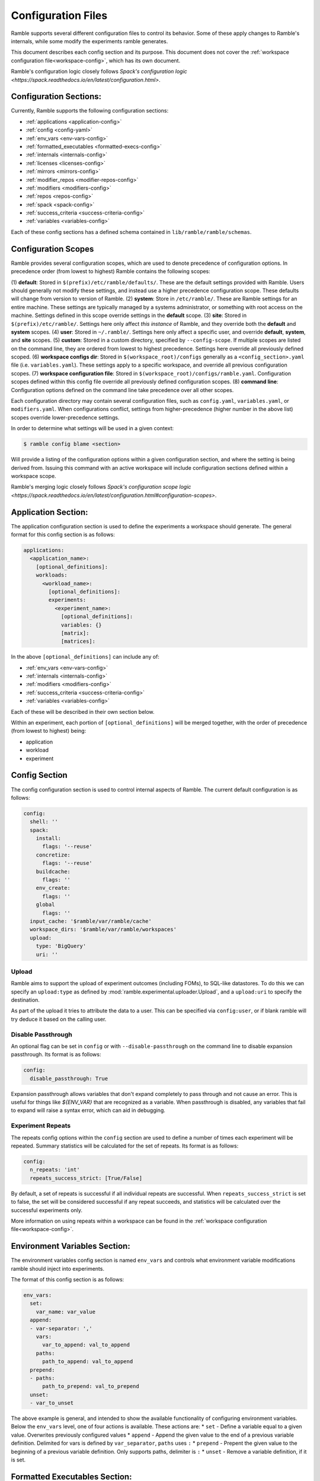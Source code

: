 .. Copyright 2022-2023 Google LLC

   Licensed under the Apache License, Version 2.0 <LICENSE-APACHE or
   https://www.apache.org/licenses/LICENSE-2.0> or the MIT license
   <LICENSE-MIT or https://opensource.org/licenses/MIT>, at your
   option. This file may not be copied, modified, or distributed
   except according to those terms.

===================
Configuration Files
===================

Ramble supports several different configuration files to control its behavior.
Some of these apply changes to Ramble's internals, while some modify the
experiments ramble generates.

This document describes each config section and its purpose. This document
does not cover the :ref:`workspace configuration file<workspace-config>`, which has its own document.

Ramble's configuration logic closely follows
`Spack's configuration logic <https://spack.readthedocs.io/en/latest/configuration.html>`.

-----------------------
Configuration Sections:
-----------------------

Currently, Ramble supports the following configuration sections:

* :ref:`applications <application-config>`
* :ref:`config <config-yaml>`
* :ref:`env_vars <env-vars-config>`
* :ref:`formatted_executables <formatted-execs-config>`
* :ref:`internals <internals-config>`
* :ref:`licenses <licenses-config>`
* :ref:`mirrors <mirrors-config>`
* :ref:`modifier_repos <modifier-repos-config>`
* :ref:`modifiers <modifiers-config>`
* :ref:`repos <repos-config>`
* :ref:`spack <spack-config>`
* :ref:`success_criteria <success-criteria-config>`
* :ref:`variables <variables-config>`

Each of these config sections has a defined schema contained in
``lib/ramble/ramble/schemas``.


.. _configuration_scopes:

--------------------
Configuration Scopes
--------------------

Ramble provides several configuration scopes, which are used to denote
precedence of configuration options. In precedence order (from lowest to
highest) Ramble contains the following scopes:

(1) **default**: Stored in ``$(prefix)/etc/ramble/defaults/``. These are the
default settings provided with Ramble. Users should generally not modify these
settings, and instead use a higher precedence configuration scope. These
defaults will change from version to version of Ramble.
(2) **system**: Store in ``/etc/ramble/``. These are Ramble settings for an
entire machine. These settings are typically managed by a systems
administrator, or something with root access on the machine. Settings defined
in this scope override settings in the **default** scope.
(3) **site**: Stored in ``$(prefix)/etc/ramble/``. Settings here only affect
*this instance* of Ramble, and they override both the **default** and
**system** scopes.
(4) **user**: Stored in ``~/.ramble/``. Settings here only affect a specific
user, and override **default**, **system**, and **site** scopes.
(5) **custom**: Stored in a custom directory, specified by ``--config-scope``.
If multiple scopes are listed on the command line, they are ordered from lowest
to highest precedence. Settings here override all previously defined scoped.
(6) **workspace configs dir**: Stored in ``$(workspace_root)/configs``
generally as a ``<config_section>.yaml`` file (i.e. ``variables.yaml``). These
settings apply to a specific workspace, and override all previous configuration
scopes.
(7) **workspace configuration file**: Stored in
``$(workspace_root)/configs/ramble.yaml``. Configuration scopes defined within
this config file override all previously defined configuration scopes.
(8) **command line**: Configuration options defined on the command line take
precedence over all other scopes.

Each configuration directory may contain several configuration files, such as
``config.yaml``, ``variables.yaml``, or ``modifiers.yaml``. When configurations
conflict, settings from higher-precedence (higher number in the above list)
scopes override lower-precedence settings.

In order to determine what settings will be used in a given context:

.. code-block:: console

    $ ramble config blame <section>

Will provide a listing of the configuration options within a given
configuration section, and where the setting is being derived from. Issuing
this command with an active workspace will include configuration sections
defined within a workspace scope.

Ramble's merging logic closely follows `Spack's configuration scope logic
<https://spack.readthedocs.io/en/latest/configuration.html#configuration-scopes>`.

.. _application-config:

--------------------
Application Section:
--------------------

The application configuration section is used to define the experiments a
workspace should generate. The general format for this config section is as follows:

.. code-block:: yaml

    applications:
      <application_name>:
        [optional_definitions]:
        workloads:
          <workload_name>:
            [optional_definitions]:
            experiments:
              <experiment_name>:
                [optional_definitions]:
                variables: {}
                [matrix]:
                [matrices]:


In the above ``[optional_definitions]`` can include any of:

* :ref:`env_vars <env-vars-config>`
* :ref:`internals <internals-config>`
* :ref:`modifiers <modifiers-config>`
* :ref:`success_criteria <success-criteria-config>`
* :ref:`variables <variables-config>`

Each of these will be described in their own section below.

Within an experiment, each portion of ``[optional_definitions]`` will be merged
together, with the order of precedence (from lowest to highest) being:

* application
* workload
* experiment

.. _config-yaml:

---------------
Config Section
---------------

The config configuration section is used to control internal aspects of Ramble.
The current default configuration is as follows:

.. code-block:: yaml

    config:
      shell: ''
      spack:
        install:
          flags: '--reuse'
        concretize:
          flags: '--reuse'
        buildcache:
          flags: ''
        env_create:
          flags: ''
        global
          flags: ''
      input_cache: '$ramble/var/ramble/cache'
      workspace_dirs: '$ramble/var/ramble/workspaces'
      upload:
        type: 'BigQuery'
        uri: ''

.. _upload-config-option:

^^^^^^^^^^^^^^^^^^^^^^^^^^^^^^^^^^^
Upload
^^^^^^^^^^^^^^^^^^^^^^^^^^^^^^^^^^^

Ramble aims to support the upload of experiment outcomes (including FOMs), to
SQL-like datastores. To do this we can specify an ``upload:type`` as defined by
:mod:`ramble.experimental.uploader.Upload`, and a ``upload:uri`` to specify the
destination.

As part of the upload it tries to attribute the data to a user. This can be
specified via ``config:user``, or if blank ramble will try deduce it based on
the calling user.


.. _disable-passthrough-config-option:

^^^^^^^^^^^^^^^^^^^^^^^^^^^^^^^^^^^
Disable Passthrough
^^^^^^^^^^^^^^^^^^^^^^^^^^^^^^^^^^^

An optional flag can be set in ``config`` or with ``--disable-passthrough``
on the command line to disable expansion passthrough. Its format is as follows:

.. code-block:: yaml

    config:
      disable_passthrough: True

Expansion passthrough allows variables that don't expand completely to pass
through and not cause an error. This is useful for things like `${ENV_VAR}` 
that are recognized as a variable. When passthrough is disabled, any variables
that fail to expand will raise a syntax error, which can aid in debugging.

.. _experiment-repeats-config-option:

^^^^^^^^^^^^^^^^^^^^^^^^^^^^^^^^^^
Experiment Repeats
^^^^^^^^^^^^^^^^^^^^^^^^^^^^^^^^^^

The repeats config options within the ``config`` section are used to define a number
of times each experiment will be repeated. Summary statistics will be calculated for
the set of repeats. Its format is as follows:

.. code-block:: yaml

    config:
      n_repeats: 'int'
      repeats_success_strict: [True/False]

By default, a set of repeats is successful if all individual repeats are successful.
When ``repeats_success_strict`` is set to false, the set will be considered successful
if any repeat succeeds, and statistics will be calculated over the successful experiments
only.

More information on using repeats within a workspace can be found in the
:ref:`workspace configuration file<workspace-config>`.

.. _env-vars-config:

------------------------------
Environment Variables Section:
------------------------------

The environment variables config section is named ``env_vars`` and controls
what environment variable modifications ramble should inject into experiments.

The format of this config section is as follows:

.. code-block:: yaml

    env_vars:
      set:
        var_name: var_value
      append:
      - var-separator: ','
        vars:
          var_to_append: val_to_append
        paths:
          path_to_append: val_to_append
      prepend:
      - paths:
          path_to_prepend: val_to_prepend
      unset:
      - var_to_unset


The above example is general, and intended to show the available functionality
of configuring environment variables. Below the ``env_vars`` level, one of four
actions is available. These actions are:
* ``set`` - Define a variable equal to a given value. Overwrites previously configured values
* ``append`` - Append the given value to the end of a previous variable definition. Delimited for vars is defined by ``var_separator``, ``paths`` uses ``:``
* ``prepend`` - Prepent the given value to the beginning of a previous variable definition. Only supports paths, delimiter is ``:``
* ``unset`` - Remove a variable definition, if it is set.

.. _formatted-execs-config:

------------------------------
Formatted Executables Section:
------------------------------

The formatted executables config section is named ``formatted_executables`` and
controls the creation of variables that represent the complete list of
executables an experiment needs to execute.

The format of this config section is as follows:

.. code-block:: yaml

  formatted_executables:
    new_command:
      indentation: 8
      prefix: '- '
      join_separator: '\n'


The above example defines a new variable named ``new_command`` which will be a
new-line (``\n``) demlimited list of executables, where each executable is
prefixed with ``- `` and is indented 8 space characters.

The default configuration files define one formatted executable named
``command``. Its definition can be seen with:

.. code-block:: console

  $ ramble config get formatted_executables

.. _internals-config:

------------------
Internals Section:
------------------

The internals config section is used to modify internal aspects of an
application definition when creating experiments.

**NOTE:** This section is intended as more of an advanced user section, and can
easily break aspects of the experiment if used incorrectly.

The format of the internals config section is as follows:

.. code-block:: yaml

    internals:
      custom_executables:
        <executable_name>:
          template: [list, of, commands, for, template]
          use_mpi: [True/False] # Default: False
          redirect: 'where_to_redirect_output' # Default '{log_file}'
          output_capture: 'operator_to_use_for_redirection' # Default >>
      executables:
      - list of
      - executables
      - to use in
      - experiments
      executable_injection:
      - name: <executable_name>
        order: 'before' / 'after' # Default: 'after'
        [relative_to: <relative_executable_name>]

Currently this section has two sub-sections.

The ``custom_executables`` sub-section can be used to define new executables
that an experiment should use. It can also be used to override the definition
of an internally defined executable within an experiment.

The ``executables`` sub-section can be used to control the order executables
will be used in the experiment. This is also the mechanism to inject custom
executables into an experiment.

The ``executable_injection`` sub-section can be used to inject custom
executables into the list of executables an experiment would use without having
to define the entire list. The ``name`` attribute should be set to the name of
an executable. This can be either a custom executable (defined in
``custom_executables``) or an existing executable (including a ``builtin``).
The ``order`` attrbite can be set to either ``before`` or ``after`` with
``after`` being the default value if it is not specified. The ``relative_to``
attribute can be set to the name of an executable already in the list of
experiment executables (including custom executables that are already injected).

Processing the ``executable_injection`` sub-section occurs after processing the
``executables`` sub-section. Executables are injected in the order they are
listed in the YAML file, with lower precedence scopes being processed first.
(e.g. ``workspace`` executables are injected before ``experiment`` executables
are).

.. _licenses-config:

-----------------
Licenses Section:
-----------------

The licenses config section is used to configure license environment variables
to applications. Its format is as follows:

.. code-block:: yaml

    licenses:
      <application_name>:
        set:
          var_to_set: 'VALUE'
        append:
        - var-separator: ','
          vars:
            var_to_append: 'VALUE'
        - paths:
            path_to_append: 'VALUE'
        prepend:
        - paths:
            path_to_prepend: 'VALUE'
        unset:
        - var_to_unset


Ramble will automatically inject these environment variable modifications into
experiments that use the application defined by ``<application_name>``.

.. _mirrors-config:

----------------
Mirrors Section:
----------------

The mirrors config section is used to control alternative locations Ramble
should download input files from. Mirros are checked before the default URL for
an input file. The format of the mirrors section is as follows:


.. code-block:: yaml

    mirrors:
      <mirror1_name>: 'url'
      <mirror2_name>:
        fetch: 'fetch_url'
        push: 'push_url'


.. _modifier-repos-config:

-----------------------
Modifier Repos Section:
-----------------------

The modifier repos config section is used to control which repositories should
be searched for when looking for modifiers. Its format is as follows:

.. code-block:: yaml

    modifier_repos:
    - 'path/to/repo'


.. _modifiers-config:

------------------
Modifiers Section:
------------------

The modifiers config section is used to control which modifiers will be used on
experiments ramble generates. Its format is as follows:

.. code-block:: yaml

    modifiers:
    - name: <modifier_name>
      mode: <mode_for_modifier> # Optional if modifier only has one mode or if default_mode is set
      on_executable: # Defaults to '*', follows glob syntax
      - list of
      - executables to apply
      - modifier to


.. _repos-config:

--------------
Repos Section:
--------------

The repos config section is used to control which repositories should
be searched for when looking for application definitions. Its format is as follows:

.. code-block:: yaml

    repos:
    - 'path/to/repo'


.. _spack-config:

--------------
Spack Section:
--------------

The spack config section is used to define package definitions, and software
environments created from those packages. Its format is as follows:

.. code-block:: yaml

    spack:
      concretized: [True/False] # Should be false unless defined in a concretized workspace
      [variables: {}]
      packages:
        <package_name>:
          spack_spec: 'spack_spec_for_package'
          compiler_spec: 'Compiler spec, if different from spack_spec' # Default: None
          compiler: 'package_name_to_use_as_compiler' # Default: None
          [variables: {}]
          [matrix:]
          [matrices:]
      environments:
        <environment_name>:
          packages:
          - list of
          - packages in
          - environment
          [variables: {}]
          [matrix:]
          [matrices:]
        <external_env_name>:
          external_spack_env: 'name_or_path_to_spack_env'

The packages dictionary houses ramble descriptions of spack packages that can
be used to construct environments with. A package is defined as software that
spack should install for the user. These have one required attribute, and two
optional attributes. The ``spack_spec`` attribute is required to be defined,
and should be the spec passed to ``spack install`` on the command line for the
package. Optionally, a package can define a ``compiler_spec`` attribute, which
will be the spec used when this package is used as a compiler for another
package. Packages can also optionally define a ``compiler`` attribute, which
is the name of another package that should be used as it's compiler.

The environments dictionary contains descriptions of spack environments that
Ramble might generate based on the requested experiments. Environments are
defined as a list of packages (in the aforementioned packages dictionary) that
should be bundled into a spack environment.

Below is an annotated example of the spack dictionary.

.. code-block:: yaml

    spack:
      packages:
        gcc9: # Abstract name to refer to this package
          spack_spec: gcc@9.3.0 target=x86_64 # Spack spec for this package
          compiler_spec: gcc@9.3.0 # Spack compiler spec for this package
        impi2018:
          spack_spec: intel-mpi@2018.4.274 target=x86_64
          compiler: gcc9 # Other package name to use as compiler for this package
        gromacs:
          spack_spec: gromacs@2022.4
          compiler: gcc9
      environments:
        gromacs:
          packages: # List of packages to include in this environment
          - impi2018
          - gromacs

^^^^^^^^^^^^^^^^^^^^^^^^^^^^^^^^^^^^^^^^^^^^
Vector and Matrix Packages and Environments:
^^^^^^^^^^^^^^^^^^^^^^^^^^^^^^^^^^^^^^^^^^^^

Package and environment definitions can generate many packages and environments
following Ramble's
:ref:`vector<ramble-vector-logic>` / :ref:`matrix<ramble-matrix-logic>` logic.

Below is an example of using this logic within the spack dictionary:

.. code-block:: yaml

    spack:
      packages:
        gcc-{ver}:
          variables:
            ver: ['9.3.0', '10.3.0', '12.2.0']
          spack_spec: gcc@{ver} target=x86_64
          compiler_spec: gcc@{ver}
        intel-mpi-{comp}:
          variables:
            comp: gcc-{ver}
            ver: ['9.3.0', '10.3.0', '12.2.0']
          spack_spec: intel-mpi@2018.4.274
          compiler: {comp}
        openmpi-{comp}:
          variables:
            comp: gcc-{ver}
            ver: ['9.3.0', '10.3.0', '12.2.0']
          spack_spec: openmpi@4.1.4
          compiler: {comp}
        wrf-{comp}:
          variables:
            comp: gcc-{ver}
            ver: ['9.3.0', '10.3.0', '12.2.0']
          spack_spec: wrf@4.2
          compiler: {comp}
      environments:
        wrf-{comp}-{mpi}:
          variables:
            comp: gcc-{ver}
            ver: ['9.3.0', '10.3.0', '12.2.0']
            mpi: [intel-mpi-{comp}, openmpi-{comp}']
          matrix:
          - mpi
          packages:
          - {mpi}
          - wrf-{comp}

The above file will generate 3 versions of ``gcc``, 3 versions each of ``wrf``,
``intel-mpi`` and ``openmpi`` built with each ``gcc`` version, and 6 spack
environments, with each combination of the 2 ``mpi`` libraries and 3 compilers.

^^^^^^^^^^^^^^^^^^^^^^^^^^^^^^^^^^^
External Spack Environment Support:
^^^^^^^^^^^^^^^^^^^^^^^^^^^^^^^^^^^

**NOTE**: Using external Spack environments is an advanced feature.

Some experiments will want to use an externally defined Spack environment
instead of having Ramble generate its own Spack environment file. This can be
useful when the Spack environment a user wants to experiment with is
complicated.

This section shows how this feature can be used.

.. code-block:: yaml

    spack:
      environments:
        gromacs:
          external_spack_env: name_or_path_to_spack_env

In the above example, the ``external_spack_env`` keyword refers an external
Spack environment. This can be the name of a named Spack environment, or the
path to a directory which contains a Spack environment. Ramble will copy the
``spack.yaml`` file from this environment, instead of generating its own.

This allows users to describe custom Spack environments and allow them to be
used with Ramble generated experiments.

It is important to note that Ramble copies in the external environment files
every time ``ramble workspace setup`` is called. The new files will clobber the
old files, changing the configuration of the environment that Ramble will use
for the experiments it generates.


.. _success-criteria-config:

-------------------------
Success Criteria Section:
-------------------------

The success criteria section is used to control what criteria experiment should
use when determining if they were successful or not. Its format is as follows:

.. code-block:: yaml

    success_criteria:
    - name: 'criteria_name'
      mode: 'criteria_mode' # i.e. 'string' for string matching
      match: 'regex_for_matching'
      file: 'file_criteria_should_be_found_in'


For more information about using success criteria, see the
:ref:`success criteria documentation<success-criteria>`.


.. _variables-config:

------------------
Variables Section:
------------------

The variables config section is used to define variables within ramble
experiments. These variables are used in several places within Ramble. Its
format is as follows:

.. code-block:: yaml

    variables:
      var_name: 'var_value'
      list_var_name: ['val1', 'val2']
      cross_reference_var: 'var in <app>.<workload>.<exp>'

Variables can be defined as lists, scalars, or can refer to a variable defined in
another fully qualified experiment (through the ``cross_ref_var`` syntax).
